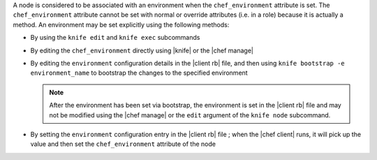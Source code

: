 .. The contents of this file may be included in multiple topics (using the includes directive).
.. The contents of this file should be modified in a way that preserves its ability to appear in multiple topics.

A node is considered to be associated with an environment when the ``chef_environment`` attribute is set. The ``chef_environment`` attribute cannot be set with normal or override attributes (i.e. in a role) because it is actually a method. An environment may be set explicitly using the following methods:

* By using the ``knife edit`` and ``knife exec`` subcommands
* By editing the ``chef_environment`` directly using |knife| or the |chef manage|
* By editing the ``environment`` configuration details in the |client rb| file, and then using ``knife bootstrap -e environment_name`` to bootstrap the changes to the specified environment

  .. note:: After the environment has been set via bootstrap, the environment is set in the |client rb| file and may not be modified using the |chef manage| or the ``edit`` argument of the ``knife node`` subcommand.
* By setting the ``environment`` configuration entry in the |client rb| file ; when the |chef client| runs, it will pick up the value and then set the ``chef_environment`` attribute of the node
